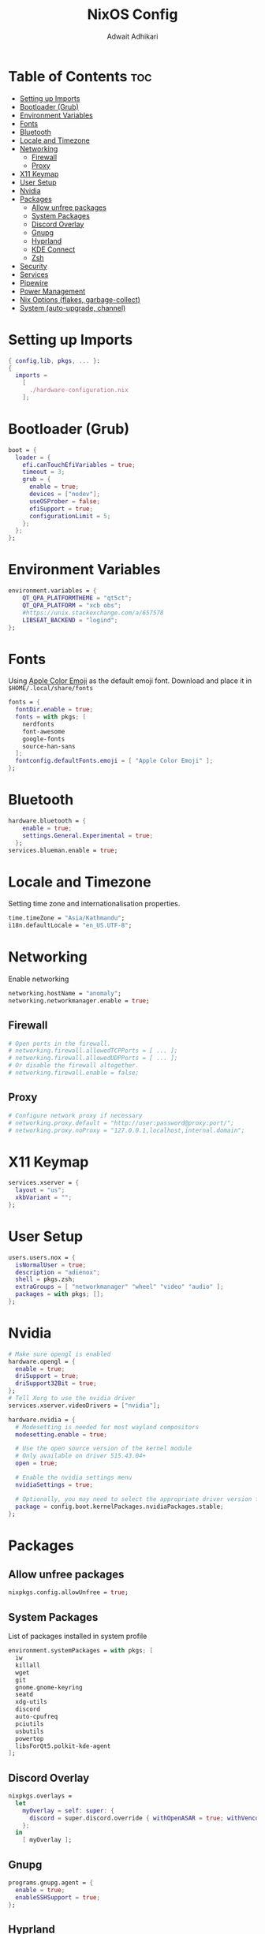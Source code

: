 #+title: NixOS Config
#+Description: NixOS configuration file
#+Property: header-args :tangle configuration.nix
#+Author: Adwait Adhikari

* Table of Contents :toc:
- [[#setting-up-imports][Setting up Imports]]
- [[#bootloader-grub][Bootloader (Grub)]]
- [[#environment-variables][Environment Variables]]
- [[#fonts][Fonts]]
- [[#bluetooth][Bluetooth]]
- [[#locale-and-timezone][Locale and Timezone]]
- [[#networking][Networking]]
  - [[#firewall][Firewall]]
  - [[#proxy][Proxy]]
- [[#x11-keymap][X11 Keymap]]
- [[#user-setup][User Setup]]
- [[#nvidia][Nvidia]]
- [[#packages][Packages]]
  - [[#allow-unfree-packages][Allow unfree packages]]
  - [[#system-packages][System Packages]]
  - [[#discord-overlay][Discord Overlay]]
  - [[#gnupg][Gnupg]]
  - [[#hyprland][Hyprland]]
  - [[#kde-connect][KDE Connect]]
  - [[#zsh][Zsh]]
- [[#security][Security]]
- [[#services][Services]]
- [[#pipewire][Pipewire]]
- [[#power-management][Power Management]]
- [[#nix-options-flakes-garbage-collect][Nix Options (flakes, garbage-collect)]]
- [[#system-auto-upgrade-channel][System (auto-upgrade, channel)]]

* Setting up Imports
#+begin_src nix
{ config,lib, pkgs, ... }:
{
  imports =
    [
      ./hardware-configuration.nix
    ];
#+end_src

* Bootloader (Grub)
#+begin_src nix
  boot = {
    loader = {
      efi.canTouchEfiVariables = true;
      timeout = 3;
      grub = {
        enable = true;
        devices = ["nodev"];
        useOSProber = false;
        efiSupport = true;
        configurationLimit = 5;
      };
    };
  };
#+end_src

* Environment Variables
#+begin_src nix
  environment.variables = {
      QT_QPA_PLATFORMTHEME = "qt5ct";
      QT_QPA_PLATFORM = "xcb obs";
      #https://unix.stackexchange.com/a/657578
      LIBSEAT_BACKEND = "logind";
  };
#+end_src

* Fonts
Using [[https://github.com/samuelngs/apple-emoji-linux][Apple Color Emoji]] as the default emoji font. Download and place it in ~$HOME/.local/share/fonts~
#+begin_src nix
  fonts = {
    fontDir.enable = true;
    fonts = with pkgs; [
      nerdfonts
      font-awesome
      google-fonts
      source-han-sans
    ];
    fontconfig.defaultFonts.emoji = [ "Apple Color Emoji" ];
  };
#+end_src

* Bluetooth
#+begin_src nix
  hardware.bluetooth = {
      enable = true;
      settings.General.Experimental = true;
    };
  services.blueman.enable = true;
#+end_src

* Locale and Timezone
Setting time zone and internationalisation properties.
#+begin_src nix
  time.timeZone = "Asia/Kathmandu";
  i18n.defaultLocale = "en_US.UTF-8";
#+end_src

* Networking
Enable networking
#+begin_src nix
  networking.hostName = "anomaly";
  networking.networkmanager.enable = true;
#+end_src

** Firewall
#+begin_src nix
  # Open ports in the firewall.
  # networking.firewall.allowedTCPPorts = [ ... ];
  # networking.firewall.allowedUDPPorts = [ ... ];
  # Or disable the firewall altogether.
  # networking.firewall.enable = false;
#+end_src

** Proxy
#+begin_src nix
  # Configure network proxy if necessary
  # networking.proxy.default = "http://user:password@proxy:port/";
  # networking.proxy.noProxy = "127.0.0.1,localhost,internal.domain";
#+end_src

* X11 Keymap
#+begin_src nix
  services.xserver = {
    layout = "us";
    xkbVariant = "";
  };
#+end_src

* User Setup
#+begin_src nix
  users.users.nox = {
    isNormalUser = true;
    description = "adienox";
    shell = pkgs.zsh;
    extraGroups = [ "networkmanager" "wheel" "video" "audio" ];
    packages = with pkgs; [];
  };
#+end_src

* Nvidia
#+begin_src nix
  # Make sure opengl is enabled
  hardware.opengl = {
    enable = true;
    driSupport = true;
    driSupport32Bit = true;
  };
  # Tell Xorg to use the nvidia driver
  services.xserver.videoDrivers = ["nvidia"];

  hardware.nvidia = {
    # Modesetting is needed for most wayland compositors
    modesetting.enable = true;

    # Use the open source version of the kernel module
    # Only available on driver 515.43.04+
    open = true;

    # Enable the nvidia settings menu
    nvidiaSettings = true;

    # Optionally, you may need to select the appropriate driver version for your specific GPU.
    package = config.boot.kernelPackages.nvidiaPackages.stable;
  };
#+end_src

* Packages
** Allow unfree packages
#+begin_src nix
  nixpkgs.config.allowUnfree = true;
#+end_src

** System Packages
List of packages installed in system profile
#+begin_src nix
  environment.systemPackages = with pkgs; [
    iw
    killall
    wget
    git
    gnome.gnome-keyring
    seatd
    xdg-utils
    discord
    auto-cpufreq
    pciutils
    usbutils
    powertop
    libsForQt5.polkit-kde-agent
  ];
#+end_src

** Discord Overlay
#+begin_src nix
  nixpkgs.overlays =
    let
      myOverlay = self: super: {
        discord = super.discord.override { withOpenASAR = true; withVencord = true; };
      };
    in
      [ myOverlay ];
#+end_src

** Gnupg
#+begin_src nix
  programs.gnupg.agent = {
    enable = true;
    enableSSHSupport = true;
  };
#+end_src

** Hyprland
#+begin_src nix
  programs.hyprland = {
    enable = true;
    xwayland = {
      hidpi = true;
      enable = true;
    };
  };
#+end_src

** KDE Connect
#+begin_src nix
  programs.kdeconnect.enable = true;
#+end_src

** Zsh
#+begin_src nix
  programs.zsh = {
    enable = true;
    enableCompletion = true;
    enableBashCompletion = true;
  };
#+end_src

* Security
#+begin_src nix
  security = {
    polkit.enable = true;
    pam.services.swaylock = {
        text = ''
        auth include login
        '';
    };
  };
#+end_src

* Services
#+begin_src nix
  services = {
    gnome.gnome-keyring.enable = true;
    dbus.enable = true;
    auto-cpufreq.enable = true;
    openssh.enable = true;
    udisks2.enable = true;

    emacs = {
      enable = true;
      defaultEditor = true;
      install = true;
    };

    locate = {
      enable = true;
      locate = pkgs.mlocate;
      localuser = null;
    };
  };
  xdg.portal.enable = true;
#+end_src

* Pipewire
#+begin_src nix
  sound = {
    enable = true;
    mediaKeys.enable = true;
  };

  services.pipewire = {
    enable = true;
    alsa.enable = true;
    alsa.support32Bit = true;
    pulse.enable = true;
    jack.enable = true;
  };
#+end_src

* Power Management
+ Disable Watchdogs [[https://wiki.archlinux.org/title/Improving_performance#Watchdogs][Blacklist SP5100]] [[https://wiki.archlinux.org/title/Power_management#Disabling_NMI_watchdog][NMI Watchdog]]
+ Enabling powersave on [[https://wiki.archlinux.org/title/Power_management#Network_interfaces][network interfaces]]
+ Enabling powersave on [[https://wiki.archlinux.org/title/Power_management#Intel_wireless_cards_(iwlwifi)][Iwlwifi]]
+ Enabling powersave on [[https://wiki.archlinux.org/title/Power_management#Audio][Audio]]
+ Enabling powersave on pci devices [[https://github.com/NixOS/nixpkgs/issues/211345#issuecomment-1397825573][Github Issue]]
+ Increasing virtual memory [[https://wiki.archlinux.org/title/Power_management#Writeback_Time][Writeback time]]
#+begin_src nix
  boot = {
      extraModprobeConfig =''
          options iwlwifi power_save=1
          options iwlmvm power_scheme=3
          options snd_hda_intel power_save=1
          blacklist sp5100_tco
      '';
      kernel.sysctl = {
      "kernel.nmi_watchdog" = 0;
      "vm.dirty_writeback_centisecs" = 1500;
      "vm.laptop_mode" = 5;
      };
  };
  services.udev.extraRules = ''
    ACTION=="add", SUBSYSTEM=="net", KERNEL=="wl*", RUN+="${pkgs.iw}/bin/iw dev $name set power_save on"
  '';
  systemd.tmpfiles.rules = map
          (e:
          "w /sys/bus/${e}/power/control - - - - auto"
          ) [
          "pci/devices/0000:00:00.0" # Root Complex
          "pci/devices/0000:00:00.2" # IOMMU
          "pci/devices/0000:00:01.0" # Renoir PCIe Dummy Host Bridge
          "pci/devices/0000:00:02.0" # Renoir PCIe Dummy Host Bridge
          "pci/devices/0000:00:08.0" # Renoir PCIe Dummy Host Bridge
          "pci/devices/0000:00:14.0" # FCH SMBus Controller
          "pci/devices/0000:00:14.3" # FCH LPC bridge
          "pci/devices/0000:00:18.0" # Renoir Function 0
          "pci/devices/0000:00:18.1" # Renoir Function 1
          "pci/devices/0000:00:18.2" # Renoir Function 2
          "pci/devices/0000:00:18.3" # Renoir Function 3
          "pci/devices/0000:00:18.4" # Renoir Function 4
          "pci/devices/0000:00:18.5" # Renoir Function 5
          "pci/devices/0000:00:18.6" # Renoir Function 6
          "pci/devices/0000:00:18.7" # Renoir Function 7
          "pci/devices/0000:01:00.0" # Nvidia GPU
          "pci/devices/0000:02:00.0" # Non-Volatile Memory Controller
          "pci/devices/0000:03:00.0" # Ethernet
          "pci/devices/0000:04:00.0" # Wifi
          "pci/devices/0000:05:00.0" # VGA controller
          "pci/devices/0000:05:00.2" # Encryption controller
          "pci/devices/0000:05:00.5" # Audio co-processor
          "pci/devices/0000:05:00.6" # Audio controller
          "pci/devices/0000:06:00.0" # FCH SATA Controller [AHCI mode]
          "pci/devices/0000:06:00.1" # FCH SATA Controller [AHCI mode]
          "pci/devices/0000:06:00.0/ata1" # FCH SATA Controller [AHCI mode]
          "pci/devices/0000:06:00.1/ata2" # FCH SATA Controller [AHCI mode]
          "usb/devices/3-3" # USB device 3-3
          "usb/devices/3-4" # ITE device
      ];
#+end_src

* Nix Options (flakes, garbage-collect)
Enabling nix flakes and running garbage collection weekly
#+begin_src nix
  nix = {
    gc = {
      automatic = true;
      dates = "weekly";
      options = "--delete-older-than 7d";
    };
    package = pkgs.nixFlakes;
    extraOptions = "experimental-features = nix-command flakes";
  };
#+end_src

* System (auto-upgrade, channel)
This value determines the NixOS release from which the default settings for stateful data, like file locations and database versions on your system were taken. It‘s perfectly fine and recommended to leave this value at the release version of the first install of this system. Before changing this value read the documentation for this option (e.g. man configuration.nix or on https://nixos.org/nixos/options.html).

#+begin_src nix
  system = {
    stateVersion = "23.05";
    autoUpgrade = {
      enable = true;
      channel  = "https://nixos.org/channels/nixos-unstable";
    };
  };
}
#+end_src
